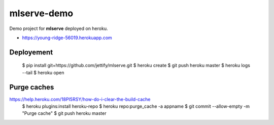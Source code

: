 mlserve-demo
============
Demo project for **mlserve** deployed on heroku.


* https://young-ridge-56019.herokuapp.com

Deployement
-----------


    $ pip install git+https://github.com/jettify/mlserve.git
    $ heroku create
    $ git push heroku master
    $ heroku logs --tail
    $ heroku open


Purge caches
------------

https://help.heroku.com/18PI5RSY/how-do-i-clear-the-build-cache
    $ heroku plugins:install heroku-repo
    $ heroku repo:purge_cache -a appname
    $ git commit --allow-empty -m "Purge cache"
    $ git push heroku master
